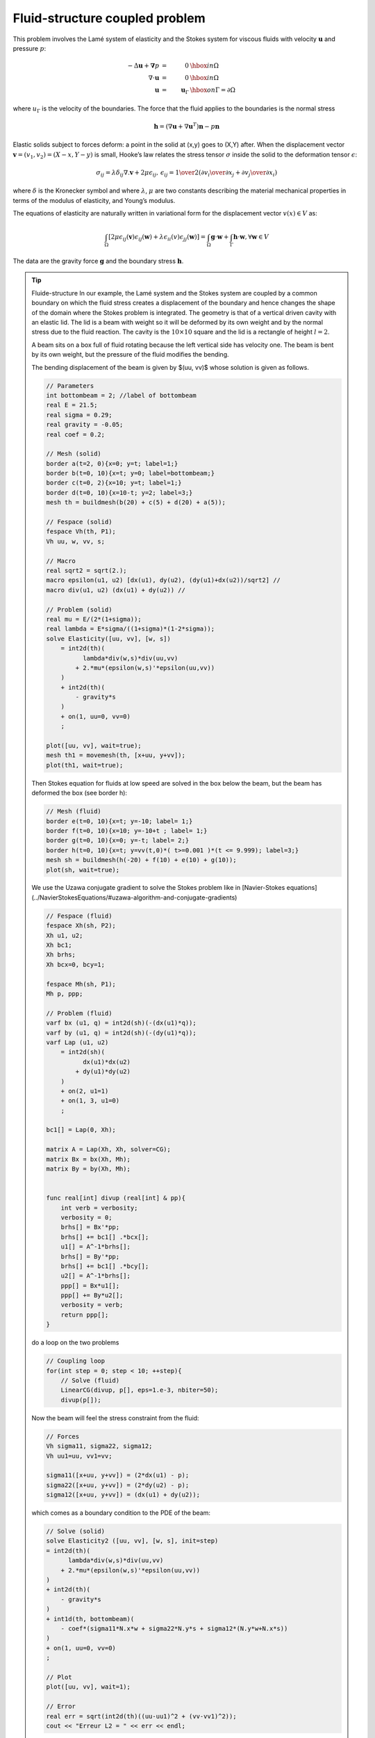 .. role:: freefem(code)
  :language: freefem

Fluid-structure coupled problem
===============================

This problem involves the Lamé system of elasticity and the Stokes system for viscous fluids with velocity :math:`\mathbf{u}` and pressure :math:`p`:

.. math::
    -\Delta\mathbf{u} + \mathbf{\nabla} p &=& 0 & \hbox{ in }\Omega\\
    \nabla\cdot\mathbf{u} &=& 0 & \hbox{ in }\Omega\\
    \mathbf{u} &=& \mathbf{u}_\Gamma & \hbox{ on }\Gamma=\partial\Omega

where :math:`u_\Gamma` is the velocity of the boundaries.
The force that the fluid applies to the boundaries is the normal stress

.. math::
   \mathbf{h} =(\nabla\mathbf{u} +\nabla\mathbf{u}^T)\mathbf{n} -p\mathbf{n}

Elastic solids subject to forces deform: a point in the solid at (x,y) goes to (X,Y) after.
When the displacement vector :math:`\mathbf{v}=(v_1,v_2) = (X-x, Y-y)` is small, Hooke’s law relates the stress tensor :math:`\sigma` inside the solid to the deformation tensor :math:`\epsilon`:

.. math::
   \sigma_{ij} = \lambda \delta_{ij} \nabla.\mathbf{v} + 2\mu\epsilon_{ij},
   \,
   \epsilon_{ij} = {1\over 2}({\partial v_i\over\partial x_j} + {\partial v_j\over\partial x_i} )

where :math:`\delta` is the Kronecker symbol and where :math:`\lambda`, :math:`\mu` are two constants describing the material mechanical properties in terms of the modulus of elasticity, and Young’s modulus.

The equations of elasticity are naturally written in variational form for the displacement vector :math:`v(x)\in V` as:

.. math::
   \int_\Omega \left[2\mu\epsilon_{ij}(\mathbf{v})\epsilon_{ij}(\mathbf{w})
   +\lambda \epsilon_{ii}(v)\epsilon_{jj}(\mathbf{w})\right]
   =\int_\Omega \mathbf{g}\cdot \mathbf{w} +\int_\Gamma \mathbf{h}\cdot \mathbf{w},%\`{u}
   \forall \mathbf{w}\in V

The data are the gravity force :math:`\mathbf{g}` and the boundary stress :math:`\mathbf{h}`.

.. tip:: Fluide-structure
   In our example, the Lamé system and the Stokes system are coupled by a common boundary on which the fluid stress creates a displacement of the boundary and hence changes the shape of the domain where the Stokes problem is integrated.
   The geometry is that of a vertical driven cavity with an elastic lid.
   The lid is a beam with weight so it will be deformed by its own weight and by the normal stress due to the fluid reaction.
   The cavity is the :math:`10 \times 10` square and the lid is a rectangle of height :math:`l=2`.

   A beam sits on a box full of fluid rotating because the left vertical side has velocity one.
   The beam is bent by its own weight, but the pressure of the fluid modifies the bending.

   The bending displacement of the beam is given by $(uu, vv)$ whose solution is given as follows.

   .. code-block:: freefem

      // Parameters
      int bottombeam = 2; //label of bottombeam
      real E = 21.5;
      real sigma = 0.29;
      real gravity = -0.05;
      real coef = 0.2;

      // Mesh (solid)
      border a(t=2, 0){x=0; y=t; label=1;}
      border b(t=0, 10){x=t; y=0; label=bottombeam;}
      border c(t=0, 2){x=10; y=t; label=1;}
      border d(t=0, 10){x=10-t; y=2; label=3;}
      mesh th = buildmesh(b(20) + c(5) + d(20) + a(5));

      // Fespace (solid)
      fespace Vh(th, P1);
      Vh uu, w, vv, s;

      // Macro
      real sqrt2 = sqrt(2.);
      macro epsilon(u1, u2) [dx(u1), dy(u2), (dy(u1)+dx(u2))/sqrt2] //
      macro div(u1, u2) (dx(u1) + dy(u2)) //

      // Problem (solid)
      real mu = E/(2*(1+sigma));
      real lambda = E*sigma/((1+sigma)*(1-2*sigma));
      solve Elasticity([uu, vv], [w, s])
          = int2d(th)(
                lambda*div(w,s)*div(uu,vv)
              + 2.*mu*(epsilon(w,s)'*epsilon(uu,vv))
          )
          + int2d(th)(
              - gravity*s
          )
          + on(1, uu=0, vv=0)
          ;

      plot([uu, vv], wait=true);
      mesh th1 = movemesh(th, [x+uu, y+vv]);
      plot(th1, wait=true);

   Then Stokes equation for fluids at low speed are solved in the box below the beam, but the beam has deformed the box (see border h):

   .. code-block:: freefem

      // Mesh (fluid)
      border e(t=0, 10){x=t; y=-10; label= 1;}
      border f(t=0, 10){x=10; y=-10+t ; label= 1;}
      border g(t=0, 10){x=0; y=-t; label= 2;}
      border h(t=0, 10){x=t; y=vv(t,0)*( t>=0.001 )*(t <= 9.999); label=3;}
      mesh sh = buildmesh(h(-20) + f(10) + e(10) + g(10));
      plot(sh, wait=true);

   We use the Uzawa conjugate gradient to solve the Stokes problem like in [Navier-Stokes equations](../NavierStokesEquations/#uzawa-algorithm-and-conjugate-gradients)

   .. code-block:: freefem

      // Fespace (fluid)
      fespace Xh(sh, P2);
      Xh u1, u2;
      Xh bc1;
      Xh brhs;
      Xh bcx=0, bcy=1;

      fespace Mh(sh, P1);
      Mh p, ppp;

      // Problem (fluid)
      varf bx (u1, q) = int2d(sh)(-(dx(u1)*q));
      varf by (u1, q) = int2d(sh)(-(dy(u1)*q));
      varf Lap (u1, u2)
          = int2d(sh)(
                dx(u1)*dx(u2)
              + dy(u1)*dy(u2)
          )
          + on(2, u1=1)
          + on(1, 3, u1=0)
          ;

      bc1[] = Lap(0, Xh);

      matrix A = Lap(Xh, Xh, solver=CG);
      matrix Bx = bx(Xh, Mh);
      matrix By = by(Xh, Mh);


      func real[int] divup (real[int] & pp){
          int verb = verbosity;
          verbosity = 0;
          brhs[] = Bx'*pp;
          brhs[] += bc1[] .*bcx[];
          u1[] = A^-1*brhs[];
          brhs[] = By'*pp;
          brhs[] += bc1[] .*bcy[];
          u2[] = A^-1*brhs[];
          ppp[] = Bx*u1[];
          ppp[] += By*u2[];
          verbosity = verb;
          return ppp[];
      }

   do a loop on the two problems

   .. code-block:: freefem

      // Coupling loop
      for(int step = 0; step < 10; ++step){
          // Solve (fluid)
          LinearCG(divup, p[], eps=1.e-3, nbiter=50);
          divup(p[]);

   Now the beam will feel the stress constraint from the fluid:

   .. code-block:: freefem

       // Forces
       Vh sigma11, sigma22, sigma12;
       Vh uu1=uu, vv1=vv;

       sigma11([x+uu, y+vv]) = (2*dx(u1) - p);
       sigma22([x+uu, y+vv]) = (2*dy(u2) - p);
       sigma12([x+uu, y+vv]) = (dx(u1) + dy(u2));

   which comes as a boundary condition to the PDE of the beam:

   .. code-block:: freefem

       // Solve (solid)
       solve Elasticity2 ([uu, vv], [w, s], init=step)
       = int2d(th)(
             lambda*div(w,s)*div(uu,vv)
           + 2.*mu*(epsilon(w,s)'*epsilon(uu,vv))
       )
       + int2d(th)(
           - gravity*s
       )
       + int1d(th, bottombeam)(
           - coef*(sigma11*N.x*w + sigma22*N.y*s + sigma12*(N.y*w+N.x*s))
       )
       + on(1, uu=0, vv=0)
       ;

       // Plot
       plot([uu, vv], wait=1);

       // Error
       real err = sqrt(int2d(th)((uu-uu1)^2 + (vv-vv1)^2));
       cout << "Erreur L2 = " << err << endl;

   Notice that the matrix generated by :freefem:`Elasticity2` is reused (see [`:::freefem init=i`](/reference/Types/#problem-design)).
   Finally we deform the beam:

   .. code-block:: freefem

       // Movemesh
       th1 = movemesh(th, [x+0.2*uu, y+0.2*vv]);
       plot(th1, wait=true);

   Fluid velocity and pressure, displacement vector of the structure and displaced geometry in the fluid-structure interaction of a soft side and a driven cavity are shown :numref:`figFSI1`, :numref:`figFSI2` and :numref:`figFSI3`

   .. figure:: images/FluidStructure1.png
      :name: figFSI1

   .. figure:: images/FluidStructure2.png
      :name: figFSI2

   .. figure:: images/FluidStructure3.png
      :name: figFSI3
